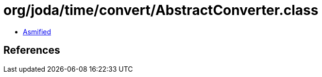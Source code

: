 = org/joda/time/convert/AbstractConverter.class

 - link:AbstractConverter-asmified.java[Asmified]

== References

